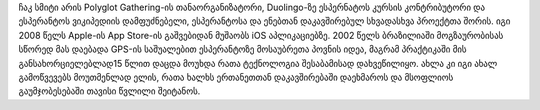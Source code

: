 ჩაკ სმიტი არის Polyglot Gathering-ის თანაორგანიზატორი, Duolingo-ზე ესპერნატოს კურსის კონტრიბუტორი და ესპერანტოს ვიკიპედიის დამფუძნებელი, ესპერანტოსა და ენებთან დაკავშირებულ სხვადასხვა პროექტთა შორის. იგი 2008 წელს Apple-ის App Store-ის გაშვებიდან მუშაობს iOS აპლიკაციებზე. 2002 წელს ბრაზილიაში მოგზაურობისას სწორედ მას დაებადა GPS-ის საშუალებით ესპერანტოზე მოსაუბრეთა პოვნის იდეა, მაგრამ პრაქტიკაში მის განსახორციელებლად15 წლით დაცდა მოუხდა რათა ტექნოლოგია შესაბამისად დახვეწილიყო. ახლა კი იგი ახალ გამოწვევებს მოუთმენლად ელის, რათა ხალხს ერთანეთთან დაკავშირებაში დაეხმაროს და მსოფლიოს გაუმჯობესებაში თავისი წვლილი შეიტანოს.
